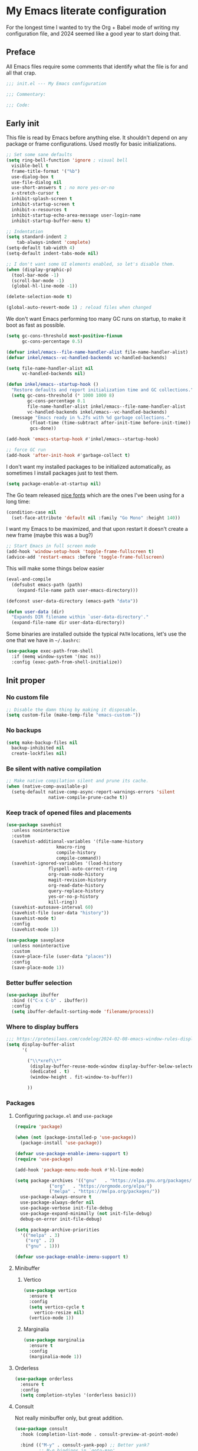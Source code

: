 * My Emacs literate configuration
:PROPERTIES:
:header-args: :tangle "init.el" :results silent
:END:

For the longest time I wanted to try the Org + Babel mode of writing my configuration file, and 2024 seemed like a good year to start doing that.

** Preface
All Emacs files require some comments that identify what the file is for and all that crap.

#+begin_src emacs-lisp
  ;;; init.el --- My Emacs configuration

  ;;; Commentary:

  ;;; Code:
#+end_src

** Early init
This file is read by Emacs before anything else. It shouldn't depend on any package or frame configurations. Used mostly for basic initializations.

#+begin_src emacs-lisp
  ;; Set some sane defaults
  (setq ring-bell-function 'ignore ; visual bell
    visible-bell t
    frame-title-format '("%b")
    use-dialog-box t
    use-file-dialog nil
    use-short-answers t ; no more yes-or-no
    x-stretch-cursor t
    inhibit-splash-screen t
    inhibit-startup-screen t
    inhibit-x-resources t
    inhibit-startup-echo-area-message user-login-name
    inhibit-startup-buffer-menu t)

  ;; Indentation
  (setq standard-indent 2
      tab-always-indent 'complete)
  (setq-default tab-width 4)
  (setq-default indent-tabs-mode nil)

  ;; I don't want some UI elements enabled, so let's disable them.
  (when (display-graphic-p)
    (tool-bar-mode -1)
    (scroll-bar-mode -1)
    (global-hl-line-mode -1))

  (delete-selection-mode t)

  (global-auto-revert-mode 1) ; reload files when changed
#+end_src

We don't want Emacs performing too many GC runs on startup, to make it boot as fast as possible.

#+begin_src emacs-lisp
  (setq gc-cons-threshold most-positive-fixnum
        gc-cons-percentage 0.5)

  (defvar inkel/emacs--file-name-handler-alist file-name-handler-alist)
  (defvar inkel/emacs--vc-handled-backends vc-handled-backends)

  (setq file-name-handler-alist nil
        vc-handled-backends nil)

  (defun inkel/emacs--startup-hook ()
    "Restore defaults and report initialization time and GC collections."
    (setq gc-cons-threshold (* 1000 1000 8)
          gc-cons-percentage 0.1
          file-name-handler-alist inkel/emacs--file-name-handler-alist
          vc-handled-backends inkel/emacs--vc-handled-backends)
    (message "Emacs ready in %.2fs with %d garbage collections."
           (float-time (time-subtract after-init-time before-init-time))
           gcs-done))

  (add-hook 'emacs-startup-hook #'inkel/emacs--startup-hook)

  ;; force GC run
  (add-hook 'after-init-hook #'garbage-collect t)
#+end_src

I don't want my installed packages to be initialized automatically, as sometimes I install packages just to test them.

#+begin_src emacs-lisp
  (setq package-enable-at-startup nil)
#+end_src

The Go team released [[https://go.dev/blog/go-fonts][nice fonts]] which are the ones I've been using for a long time:

#+begin_src emacs-lisp
  (condition-case nil
    (set-face-attribute 'default nil :family "Go Mono" :height 140))
#+end_src

I want my Emacs to be maximized, and that upon restart it doesn't create a new frame (maybe this was a bug?)

#+begin_src emacs-lisp
    ;; Start Emacs in full screen mode
    (add-hook 'window-setup-hook 'toggle-frame-fullscreen t)
    (advice-add 'restart-emacs :before 'toggle-frame-fullscreen)
#+end_src

This will make some things below easier

#+begin_src emacs-lisp
  (eval-and-compile
    (defsubst emacs-path (path)
      (expand-file-name path user-emacs-directory)))

  (defconst user-data-directory (emacs-path "data"))

  (defun user-data (dir)
    "Expands DIR filename within `user-data-directory'."
    (expand-file-name dir user-data-directory))
#+end_src

Some binaries are installed outside the typical =PATH= locations, let's use the one that we have in =~/.bashrc=:

#+begin_src emacs-lisp
  (use-package exec-path-from-shell
    :if (memq window-system '(mac ns))
    :config (exec-path-from-shell-initialize))
#+end_src

** Init proper

*** No custom file
#+begin_src emacs-lisp
  ;; Disable the damn thing by making it disposable.
  (setq custom-file (make-temp-file "emacs-custom-"))
#+end_src

*** No backups
#+begin_src emacs-lisp
  (setq make-backup-files nil
	backup-inhibited nil
	create-lockfiles nil)
#+end_src

*** Be silent with native compilation
#+begin_src emacs-lisp
  ;; Make native compilation silent and prune its cache.
  (when (native-comp-available-p)
    (setq-default native-comp-async-report-warnings-errors 'silent
                  native-compile-prune-cache t))
#+end_src

*** Keep track of opened files and placements
#+begin_src emacs-lisp
  (use-package savehist
    :unless noninteractive
    :custom
    (savehist-additional-variables '(file-name-history
				     kmacro-ring
				     compile-history
				     compile-command))
    (savehist-ignored-variables '(load-history
				  flyspell-auto-correct-ring
				  org-roam-node-history
				  magit-revision-history
				  org-read-date-history
				  query-replace-history
				  yes-or-no-p-history
				  kill-ring))
    (savehist-autosave-interval 60)
    (savehist-file (user-data "history"))
    (savehist-mode t)
    :config
    (savehist-mode 1))

  (use-package saveplace
    :unless noninteractive
    :custom
    (save-place-file (user-data "places"))
    :config
    (save-place-mode 1))
#+end_src

*** Better buffer selection
#+begin_src emacs-lisp
  (use-package ibuffer
    :bind (("C-x C-b" . ibuffer))
    :config
    (setq ibuffer-default-sorting-mode 'filename/process))
#+end_src

*** Where to display buffers
#+begin_src emacs-lisp
  ;;; https://protesilaos.com/codelog/2024-02-08-emacs-window-rules-display-buffer-alist/
  (setq display-buffer-alist
        '(
        
          ("\\*xref\\*"
           (display-buffer-reuse-mode-window display-buffer-below-selected)
           (dedicated . t)
           (window-height . fit-window-to-buffer))
        
          ))
#+end_src

*** Packages

**** Configuring =package.el= and =use-package=
#+begin_src emacs-lisp
  (require 'package)

  (when (not (package-installed-p 'use-package))
    (package-install 'use-package))

  (defvar use-package-enable-imenu-support t)
  (require 'use-package)

  (add-hook 'package-menu-mode-hook #'hl-line-mode)

  (setq package-archives '(("gnu"   . "https://elpa.gnu.org/packages/")
			   ("org"   . "https://orgmode.org/elpa/")
			   ("melpa" . "https://melpa.org/packages/"))
	use-package-always-ensure t
	use-package-always-defer nil
	use-package-verbose init-file-debug
	use-package-expand-minimally (not init-file-debug)
	debug-on-error init-file-debug)

  (setq package-archive-priorities
	'(("melpa" . 3)
	  ("org" . 2)
	  ("gnu" . 1)))

  (defvar use-package-enable-imenu-support t)
#+end_src

**** Minibuffer
***** Vertico
#+begin_src emacs-lisp
  (use-package vertico
    :ensure t
    :config
    (setq vertico-cycle t
	  vertico-resize nil)
    (vertico-mode 1))
#+end_src

***** Marginalia
#+begin_src emacs-lisp
  (use-package marginalia
    :ensure t
    :config
    (marginalia-mode 1))
#+end_src

**** Orderless
#+begin_src emacs-lisp
  (use-package orderless
    :ensure t
    :config
    (setq completion-styles '(orderless basic)))
#+end_src

**** Consult
Not really minibuffer only, but great addition.
#+begin_src emacs-lisp
  (use-package consult
    :hook (completion-list-mode . consult-preview-at-point-mode)

    :bind (("M-y" . consult-yank-pop) ;; Better yank?
           ;; M-g bindings in `goto-map'
            ("M-g g" . consult-goto-line)
           ;; ("M-g M-g" . consult-goto-line)
           ("M-s M-b" . consult-buffer)
           ("M-s M-f" . consult-find)
           ("M-g o" . consult-outline)
           ("M-g i" . consult-imenu)
           ("M-g I" . consult-imenu-multi)))

  (use-package consult-flycheck
    :ensure t
    :after consult
    :bind (("M-g f" . consult-flycheck)))

  ;; This is useful for navigating through xref history
  ;; https://takeonrules.com/2024/06/08/adding-a-consult-function-for-visualizing-xref/
  (defvar consult--xref-history nil
    "History for the `consult-recent-xref' results.")

  (defun consult-recent-xref (&optional markers)
    "Jump to a marker in MARKERS list (defaults to `xref--history'.

  The command supports preview of the currently selected marker position.
  The symbol at point is added to the future history."
    (interactive)
    (consult--read
      (consult--global-mark-candidates
        (or markers (flatten-list xref--history)))
      :prompt "Go to Xref: "
      :annotate (consult--line-prefix)
      :category 'consult-location
      :sort nil
      :require-match t
      :lookup #'consult--lookup-location
      :history '(:input consult--xref-history)
      :add-history (thing-at-point 'symbol)
      :state (consult--jump-state)))
#+end_src

**** Completion
[[https://github.com/minad/corfu][Corfu]] is a great package enhancing in-buffer completion in an interactive way.
#+begin_src emacs-lisp
  (use-package corfu
    :custom
    (corfu-cycle t)
    (corfu-auto t)
    (corfu-auto-prefix 2)
    (corfu-auto-delay 0.5)
    (corfu-separator ?\s)
    (corfu-quit-at-boundary 'separator)
    (corfu-echo-documentation 0.25)
    (corfu-preview-current 'insert)
    (corfu-preselect-first nil)
    :commands
    (global-corfu-mode corfu-history-mode)
    :init
    (global-corfu-mode)
    (corfu-history-mode))
#+end_src

*** Keybindings
**** Which key
#+begin_src emacs-lisp
  ;; Glorious package to let you know what binding are available
  (use-package which-key
    :ensure t
    :defer nil
    :diminish which-key-mode
    :hook (after-init . which-key-mode))
#+end_src

**** Set some useful keybindings
#+begin_src emacs-lisp
  (keymap-set global-map "C-z" nil)
  (keymap-set global-map "s-q" nil)
  (keymap-set global-map "s-p" nil)
  (keymap-set global-map "C-x C-p" #'find-file-at-point)

  (keymap-unset global-map "s-n")
#+end_src

*** Navigation & movement
Moving between windows is easier with [[https://github.com/abo-abo/ace-window][ace-window]]:

#+begin_src emacs-lisp
  (use-package ace-window
    :ensure t
    :bind ("M-o" . ace-window))
#+end_src

#+begin_src emacs-lisp
  (use-package imenu
    :bind ("s-i" . imenu))
#+end_src

*** Project management
#+begin_src emacs-lisp
  (use-package project)
#+end_src

*** Theme
#+begin_src emacs-lisp
  ;; Doom-themes
  (use-package doom-themes
    :ensure t
    :custom
    (doom-themes-enable-bold t)
    (doom-themes-enable-italic t)

    :commands (doom-themes-visual-bell-config
	       doom-themes-org-config)

    :config
    ;; Enable flashing mode-line on errors
    (doom-themes-visual-bell-config)

    ;; Corrects (and improves) org-mode's native fontification.
    (doom-themes-org-config))

  (load-theme 'doom-solarized-light t)
#+end_src

*** Editing
I like editing with knowing which line number am I in. I also would like to know the column number in the modeline.

#+begin_src emacs-lisp
  (use-package display-line-numbers
    :config (global-display-line-numbers-mode))
  (setq column-number-mode t)
#+end_src

Having trailing whitespace is bad, really bad. Let's clear those pesky trailing whitespaces when saving.

#+begin_src emacs-lisp
  (add-hook 'before-save-hook #'delete-trailing-whitespace)
#+end_src

**** Crux
#+begin_src emacs-lisp
  ;; Use crux for some useful things, like C-a moving to the first
  ;; character of the line instead of the beggining of the line!.
  ;; https://github.com/bbatsov/crux
  ;; http://pragmaticemacs.com/emacs/open-files-with-the-system-default-application/
  ;; http://pragmaticemacs.com/emacs/move-to-the-beginning-of-a-line-the-smart-way/
  (use-package crux
    :ensure t
    :bind (("C-c M-o" . crux-open-with)
           ("C-k" . crux-kill-and-join-forward)
           ("C-x 4 t" . crux-transpose-windows)
           ("C-x D" . crux-delete-file-and-buffer)
           ("C-x M-r" . crux-rename-file-and-buffer)
           ("s-k" . crux-kill-whole-line)
           ("C-a" . crux-move-beginning-of-line)))
#+end_src

**** Very useful to edit multiple occurrences
#+begin_src emacs-lisp
  (use-package multiple-cursors
    :bind (("C-S-c C-S-c" . mc/edit-lines)
	   ("C->" . mc/mark-next-like-this)
	   ("C-S->" . mc/unmark-next-like-this)
	   ("C-<" . mc/mark-previous-like-this)
	   ("C-S-<" . mc/unmark-previous-like-this)
	   ("C-c C->" . mc/mark-all-like-this)
	   ("C-S-<mouse-1>" . mc/add-cursor-on-click)))
#+end_src

*** Magit
#+begin_src emacs-lisp
  (defun inkel/magit--log-edit-mode-hook ()
    "Editing options for writing commit messages in Magit."
    (setq fill-column 72)
    (flyspell-mode t)
    (turn-on-auto-fill))

  (use-package magit
    :bind (("C-x g" . magit-status))

    :custom
    (magit-bind-magit-project-status t)
    (magit-display-buffer-function #'magit-display-buffer-fullframe-status-v1)
    (magit-bury-buffer-function #'magit-restore-window-configuration)

    :config
    ;; Speeding up magit-status
    ;; https://jakemccrary.com/blog/2020/11/14/speeding-up-magit/
    ;; (remove-hook 'magit-status-headers-hook 'magit-insert-tags-header)
    ;; (remove-hook 'magit-status-sections-hook 'magit-insert-recent-commits)
    ;; (remove-hook 'magit-status-sections-hook 'magit-insert-unpushed-to-upstream-or-recent)
    ;; (add-hook 'magit-status-sections-hook 'magit-insert-unpushed-to-upstream)

    (add-hook 'magit-log-edit-mode-hook 'inkel/magit--log-edit-mode-hook)
    (setq vc-handled-backends (delq 'Git vc-handled-backends)))

  ;; (use-package magit-file-icons
  ;;   :ensure t
  ;;   :after magit
  ;;   :init
  ;;   (magit-file-icons-mode 1)
  ;;   :custom
  ;;   ;; These are the default values:
  ;;   (magit-file-icons-enable-diff-file-section-icons t)
  ;;   (magit-file-icons-enable-untracked-icons t)
  ;;   (magit-file-icons-enable-diffstat-icons t))
#+end_src

*** Programming
**** Shell scripts
If I write a shell script I want Emacs to make it an executable file if it contains a hash-bang.
#+begin_src emacs-lisp
  (add-hook 'after-save-hook
	    'executable-make-buffer-file-executable-if-script-p)
#+end_src

**** Flycheck
#+begin_src emacs-lisp
  (use-package flycheck
    :ensure t
    :commands (flycheck-next-error flycheck-previous-error)
    :bind (:map flycheck-mode-map
        ("s-n" . 'flycheck-next-error)
        ("s-p" . 'flycheck-previous-error))
    :config
    (global-flycheck-mode))

  ;; (flymake-mode -1)

  (global-set-key (kbd "s-n") #'flymake-goto-next-error)
  (global-set-key (kbd "s-p") #'flymake-goto-prev-error)
#+end_src

**** Eglot
#+begin_src emacs-lisp
  (use-package eglot
    :ensure t
    :commands (eglot-format-buffer)
    :bind (:map eglot-mode-map
        ("C-c C-d" . eldoc)
        ("C-C C-r" . eglot-rename)
        ("C-c C-a" . eglot-code-actions)
        ("s-i" . imenu)))
#+end_src

**** Tree-sitter
#+begin_src emacs-lisp
    (defvar treesit-language-source-alist '((elisp "https://github.com/Wilfred/tree-sitter-elisp")
					    (go "https://github.com/tree-sitter/tree-sitter-go")
					    (gomod "https://github.com/camdencheek/tree-sitter-gomod")))

    (use-package tree-sitter
      :config
      (global-tree-sitter-mode)
      (add-hook 'tree-sitter-after-on-hook #'tree-sitter-hl-mode))

    (use-package tree-sitter-langs)
#+end_src

One neat feature is code folding, that is, the ability to hide/display regions based on the programming language.

#+begin_src emacs-lisp
  (use-package fringe-helper)

  (use-package ts-fold
    :load-path "/Users/inkel/dev/emacs-tree-sitter/ts-fold"

    :bind ("C-c C-f" . ts-fold-toggle)

    :config
    (add-to-list 'ts-fold-range-alist
                 (cons 'go-ts-mode (assoc 'go-mode ts-fold-range-alist)))

    (use-package ts-fold-indicators
      :load-path "/Users/inkel/dev/emacs-tree-sitter/ts-fold"

      :config
      (setq ts-fold-indicators-fringe 'right-fringe))

    ;; enable wherever tree-sitter is enabled
    (global-ts-fold-mode 1)
    )
#+end_src

**** Go
One thing I do all the time in Go is browsing the documentation of a package in [[https://pkg.go.dev/][pkg.go.dev]], so I made a helper to allow me to quickly browse to the package documentation of any of the imports in the current buffer:
#+begin_src emacs-lisp
  (defun inkel/go-file-imports (filename)
    "Return a list of the current imports in Go FILENAME.

  The returnes list is sorted by stdlib first and third-party then."
    (cl-flet ((stdlib-p (pkg) (not (string-match-p "\\." pkg))))
      (let ((imports (process-lines "go" "list" "-f" "{{range .Imports}}{{println .}}{{end}}" filename)))
	(seq-concatenate 'list
			 (sort (seq-filter #'stdlib-p imports) #'string-lessp)
			 (sort (seq-remove #'stdlib-p imports) #'string-lessp)))))

  (defun inkel/go-package-docs (&optional package)
    "Open up Go package PACKAGE documentation in pkg.go.dev."
    (interactive (list (let ((packages (inkel/go-file-imports buffer-file-name))
			     (vertico-sort-function nil))
			 (completing-read "Browse pkg.go.dev documentation for: " packages))))
    (browse-url (concat "https://pkg.go.dev/" package)))

#+end_src

In order to have =project.el= properly understand Go projects we need to define how to identify a Go project. This is done by traversing the current directory and its parents until it finds a =go.mod= file.

#+begin_src emacs-lisp
  (defun project-find-go-module (dir)
    "Find DIR first parent directory defining a go.mod file."
    (when-let ((root (locate-dominating-file dir "go.mod")))
      (cons 'go-module root)))

  (cl-defmethod project-root ((project (head go-module)))
    "Return root directory of the current Go PROJECT."
    (cdr project))

  (add-hook 'project-find-functions #'project-find-go-module)
#+end_src

Because we are using Tree-sitter we have to use the =go-ts-mode= package. We also add some hooks to organize the imports and format the buffer every time we save.

#+begin_src emacs-lisp
  (defun inkel/eglot--go-organize-imports-on-save ()
    "Hook for organizing Go imports when saving buffer."
    (call-interactively 'eglot-code-action-organize-imports))

  (defun inkel/eglot--go-format-buffer-on-save ()
    "Hook for Go projects when saving buffer."
    (add-hook 'before-save-hook #'inkel/eglot--go-organize-imports-on-save)
    (add-hook 'before-save-hook #'eglot-format-buffer -10 t))

  (use-package go-ts-mode
    :ensure t
    :custom (go-ts-mode-indent-offset tab-width)
    :mode "\\.go"
    :bind (:map go-ts-mode-map
		("C-c M-p" . inkel/go-package-docs))
    :hook ((go-ts-mode . eglot-ensure)
	   (go-ts-mode . inkel/eglot--go-format-buffer-on-save))
    :config
    (add-to-list 'tree-sitter-major-mode-language-alist '(go-ts-mode . go))
    (setq-default eglot-workspace-configuration
		  '((:gopls . ((staticcheck . t)
			       (matcher . "CaseSensitive")))))
    (add-to-list 'major-mode-remap-alist '(go-mode . go-ts-mode)))
#+end_src

***** Debugging with Delve
#+begin_src emacs-lisp
  (use-package go-dlv)
#+end_src

**** YAML
Yet Another Mistaken Language

#+begin_src emacs-lisp
  (use-package yaml-mode
    :mode "\\.yml")
#+end_src


**** Docker
#+begin_src emacs-lisp
  (use-package dockerfile-mode)
#+end_src

*** Org
#+begin_src emacs-lisp
  (defun inkel/org--edit-options ()
    "Enable truncate lines and word wrapping on Org files."
    (toggle-truncate-lines nil)
    (toggle-word-wrap t))

  (use-package org
    :pin org
    :ensure t

    :bind (("C-c a" . org-agenda)
           ("C-c c" . org-capture)
           ("C-c b" . org-switchb)
           ("C-c l" . org-store-link))

    :custom
    (org-directory (expand-file-name "~/dev/grafana/org"))
    (org-imenu-depth 7)
    ;; Do not indent lines according to node level.
    (org-adapt-indentation nil)
    ;; Do not ask for confirmation when evaluating source blocks.
    (org-babel-config-evaluate nil)
    (org-confirm-babel-evaluate nil)
    ;; do not create a popup when editing a source block
    (org-src-window-setup 'current-window)

    :config
    ;; do not create a popup when editing a source block
    ;;(setq org-src-window-setup 'current-window)

    ;; enable inserting structured templates easily
    (add-to-list 'org-modules 'org-tempo)

    (add-hook 'org-mode-hook #'inkel/org--edit-options))
#+end_src

As part of my job I usually write commands that feed onto other commands but I'd like to see the intermediate results or having better options for parsing their output. Following [[https://howardism.org/Technical/Emacs/literate-devops.html][Literate DevOps]] practices makes my life much easier and nicer. And for this, I need some some languages availabel in [[http://orgmode.org/worg/org-contrib/babel/intro.html][Babel]].

#+begin_src emacs-lisp
  (use-package org
    :commands (org-edit-src-exit)

    :config
    (org-babel-do-load-languages 'org-babel-load-languages
                                 '((emacs-lisp . t)
                                   (awk . t)
                                   (shell . t))))
#+end_src

Editing code blocks is great, but I keep pressing =C-x C-s= to exit them instead of =C-c '=; this should fix it:

#+begin_src emacs-lisp
  (eval-after-load 'org-src
    '(define-key org-src-mode-map
       (kbd "C-x C-s") #'org-edit-src-exit))
#+end_src

Last but not list, I interact lots with GitHub, so let's allow Org to export to [[https://github.github.com/gfm/][GitHub Flavored Markdown]]:
#+begin_src emacs-lisp
  (use-package ox-gfm
    :ensure t
    :after org)
#+end_src

*** Miscellaneous

**** Presentations, screencasting and so on
I haven't done any of this yet, but if I ever do (and I would like to), this is a neat package that will show which keys & commands got executed on the mode line:

#+begin_src emacs-lisp
  (use-package keycast
    :config
    (keycast-mode-line-mode -1))
#+end_src

** Work
I have some configurations that are mostly only work related. I should probably move this to a module, but for now, let's have them here.

*** Jsonnet
For some things we use [[https://jsonnet.org/][Jsonnet]], which is an awful language, but what can I do?

#+begin_src emacs-lisp
  (use-package jsonnet-mode
  :custom (jsonnet-indent-level 2))
#+end_src

*** Projects
In order to use =project.el= I need it to instruct how to identify the project, which should be simply a directory, but because I use [[https://git-scm.com/docs/git-worktree][Git worktrees]] extensively, it's a good idea to tell =project.el= how to find them automatically:

#+begin_src emacs-lisp
  (defun project-find-dt (dir)
    "Find DIR first parent directory with setup-context."
    (when-let ((root (locate-dominating-file dir "setup-context")))
      (cons 'gdt-root root)))

  (cl-defmethod project-root ((project (head gdt-root)))
    "Return root directory of the current deployment_tools PROJECT."
    (cdr project))

  (add-hook 'project-find-functions #'project-find-dt)
#+end_src

** Epilogue
Sometimes I want to open up a file from my terminal directly into my main Emacs frame, let's start a server for it:

#+begin_src emacs-lisp
(server-start)
#+end_src

As with the preface, let's add the final lines.

#+begin_src emacs-lisp
  (provide 'init)

  ;;; init.el ends here
#+end_src

